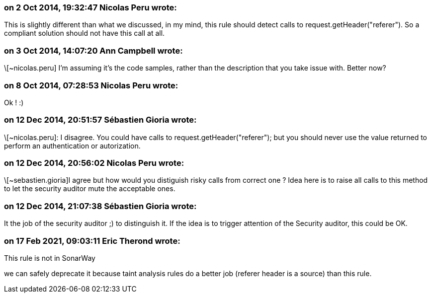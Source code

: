 === on 2 Oct 2014, 19:32:47 Nicolas Peru wrote:
This is slightly different than what we discussed, in my mind, this rule should detect calls to request.getHeader("referer"). So a compliant solution should not have this call at all.

=== on 3 Oct 2014, 14:07:20 Ann Campbell wrote:
\[~nicolas.peru] I'm assuming it's the code samples, rather than the description that you take issue with. Better now?

=== on 8 Oct 2014, 07:28:53 Nicolas Peru wrote:
Ok ! :) 

=== on 12 Dec 2014, 20:51:57 Sébastien Gioria wrote:
\[~nicolas.peru]: I disagree. You could have calls to request.getHeader("referer"); but you should never use the value returned to perform an authentication or autorization.



=== on 12 Dec 2014, 20:56:02 Nicolas Peru wrote:
\[~sebastien.gioria]I agree but how would you distiguish risky calls from correct one ? Idea here is to raise all calls to this method to let the security auditor mute the acceptable ones.

=== on 12 Dec 2014, 21:07:38 Sébastien Gioria wrote:
It the job of the security auditor ;) to distinguish it. If the idea is to trigger attention of the Security auditor, this could be OK. 

=== on 17 Feb 2021, 09:03:11 Eric Therond wrote:
This rule is not in SonarWay

we can safely deprecate it because taint analysis rules do a better job (referer header is a source) than this rule.

